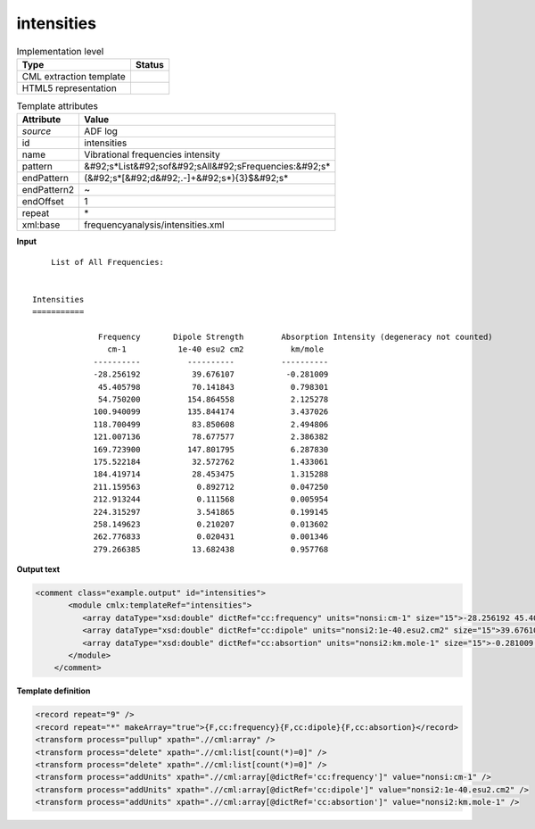 .. _intensities-d3e4697:

intensities
===========

.. table:: Implementation level

   +----------------------------------------------------------------------------------------------------------------------------+----------------------------------------------------------------------------------------------------------------------------+
   | Type                                                                                                                       | Status                                                                                                                     |
   +============================================================================================================================+============================================================================================================================+
   | CML extraction template                                                                                                    | |image1|                                                                                                                   |
   +----------------------------------------------------------------------------------------------------------------------------+----------------------------------------------------------------------------------------------------------------------------+
   | HTML5 representation                                                                                                       | |image2|                                                                                                                   |
   +----------------------------------------------------------------------------------------------------------------------------+----------------------------------------------------------------------------------------------------------------------------+

.. table:: Template attributes

   +----------------------------------------------------------------------------------------------------------------------------+----------------------------------------------------------------------------------------------------------------------------+
   | Attribute                                                                                                                  | Value                                                                                                                      |
   +============================================================================================================================+============================================================================================================================+
   | *source*                                                                                                                   | ADF log                                                                                                                    |
   +----------------------------------------------------------------------------------------------------------------------------+----------------------------------------------------------------------------------------------------------------------------+
   | id                                                                                                                         | intensities                                                                                                                |
   +----------------------------------------------------------------------------------------------------------------------------+----------------------------------------------------------------------------------------------------------------------------+
   | name                                                                                                                       | Vibrational frequencies intensity                                                                                          |
   +----------------------------------------------------------------------------------------------------------------------------+----------------------------------------------------------------------------------------------------------------------------+
   | pattern                                                                                                                    | &#92;s*List&#92;sof&#92;sAll&#92;sFrequencies:&#92;s\*                                                                     |
   +----------------------------------------------------------------------------------------------------------------------------+----------------------------------------------------------------------------------------------------------------------------+
   | endPattern                                                                                                                 | (&#92;s*[&#92;d&#92;.-]+&#92;s*){3}$&#92;s\*                                                                               |
   +----------------------------------------------------------------------------------------------------------------------------+----------------------------------------------------------------------------------------------------------------------------+
   | endPattern2                                                                                                                | ~                                                                                                                          |
   +----------------------------------------------------------------------------------------------------------------------------+----------------------------------------------------------------------------------------------------------------------------+
   | endOffset                                                                                                                  | 1                                                                                                                          |
   +----------------------------------------------------------------------------------------------------------------------------+----------------------------------------------------------------------------------------------------------------------------+
   | repeat                                                                                                                     | \*                                                                                                                         |
   +----------------------------------------------------------------------------------------------------------------------------+----------------------------------------------------------------------------------------------------------------------------+
   | xml:base                                                                                                                   | frequencyanalysis/intensities.xml                                                                                          |
   +----------------------------------------------------------------------------------------------------------------------------+----------------------------------------------------------------------------------------------------------------------------+

.. container:: formalpara-title

   **Input**

::

        List of All Frequencies:


    Intensities
    ===========

                  Frequency       Dipole Strength        Absorption Intensity (degeneracy not counted)
                    cm-1           1e-40 esu2 cm2          km/mole
                 ----------          ----------          ----------
                 -28.256192           39.676107           -0.281009
                  45.405798           70.141843            0.798301
                  54.750200          154.864558            2.125278
                 100.940099          135.844174            3.437026
                 118.700499           83.850608            2.494806
                 121.007136           78.677577            2.386382
                 169.723900          147.801795            6.287830
                 175.522184           32.572762            1.433061
                 184.419714           28.453475            1.315288
                 211.159563            0.892712            0.047250
                 212.913244            0.111568            0.005954
                 224.315297            3.541865            0.199145
                 258.149623            0.210207            0.013602
                 262.776833            0.020431            0.001346
                 279.266385           13.682438            0.957768
       
       

.. container:: formalpara-title

   **Output text**

.. code:: xml

   <comment class="example.output" id="intensities">
          <module cmlx:templateRef="intensities">
             <array dataType="xsd:double" dictRef="cc:frequency" units="nonsi:cm-1" size="15">-28.256192 45.405798 54.7502 100.940099 118.700499 121.007136 169.7239 175.522184 184.419714 211.159563 212.913244 224.315297 258.149623 262.776833 279.266385</array>
             <array dataType="xsd:double" dictRef="cc:dipole" units="nonsi2:1e-40.esu2.cm2" size="15">39.676107 70.141843 154.864558 135.844174 83.850608 78.677577 147.801795 32.572762 28.453475 0.892712 0.111568 3.541865 0.210207 0.020431 13.682438</array>
             <array dataType="xsd:double" dictRef="cc:absortion" units="nonsi2:km.mole-1" size="15">-0.281009 0.798301 2.125278 3.437026 2.494806 2.386382 6.28783 1.433061 1.315288 0.04725 0.005954 0.199145 0.013602 0.001346 0.957768</array>
          </module>
       </comment>

.. container:: formalpara-title

   **Template definition**

.. code:: xml

   <record repeat="9" />
   <record repeat="*" makeArray="true">{F,cc:frequency}{F,cc:dipole}{F,cc:absortion}</record>
   <transform process="pullup" xpath=".//cml:array" />
   <transform process="delete" xpath=".//cml:list[count(*)=0]" />
   <transform process="delete" xpath=".//cml:list[count(*)=0]" />
   <transform process="addUnits" xpath=".//cml:array[@dictRef='cc:frequency']" value="nonsi:cm-1" />
   <transform process="addUnits" xpath=".//cml:array[@dictRef='cc:dipole']" value="nonsi2:1e-40.esu2.cm2" />
   <transform process="addUnits" xpath=".//cml:array[@dictRef='cc:absortion']" value="nonsi2:km.mole-1" />

.. |image1| image:: ../../imgs/Total.png
.. |image2| image:: ../../imgs/Total.png
